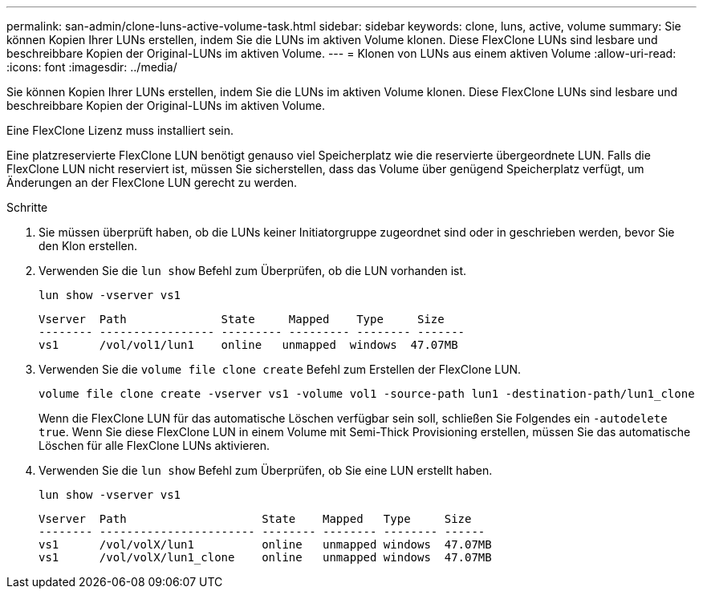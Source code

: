 ---
permalink: san-admin/clone-luns-active-volume-task.html 
sidebar: sidebar 
keywords: clone, luns, active, volume 
summary: Sie können Kopien Ihrer LUNs erstellen, indem Sie die LUNs im aktiven Volume klonen. Diese FlexClone LUNs sind lesbare und beschreibbare Kopien der Original-LUNs im aktiven Volume. 
---
= Klonen von LUNs aus einem aktiven Volume
:allow-uri-read: 
:icons: font
:imagesdir: ../media/


[role="lead"]
Sie können Kopien Ihrer LUNs erstellen, indem Sie die LUNs im aktiven Volume klonen. Diese FlexClone LUNs sind lesbare und beschreibbare Kopien der Original-LUNs im aktiven Volume.

Eine FlexClone Lizenz muss installiert sein.

Eine platzreservierte FlexClone LUN benötigt genauso viel Speicherplatz wie die reservierte übergeordnete LUN. Falls die FlexClone LUN nicht reserviert ist, müssen Sie sicherstellen, dass das Volume über genügend Speicherplatz verfügt, um Änderungen an der FlexClone LUN gerecht zu werden.

.Schritte
. Sie müssen überprüft haben, ob die LUNs keiner Initiatorgruppe zugeordnet sind oder in geschrieben werden, bevor Sie den Klon erstellen.
. Verwenden Sie die `lun show` Befehl zum Überprüfen, ob die LUN vorhanden ist.
+
`lun show -vserver vs1`

+
[listing]
----
Vserver  Path              State     Mapped    Type     Size
-------- ----------------- --------- --------- -------- -------
vs1      /vol/vol1/lun1    online   unmapped  windows  47.07MB
----
. Verwenden Sie die `volume file clone create` Befehl zum Erstellen der FlexClone LUN.
+
`volume file clone create -vserver vs1 -volume vol1 -source-path lun1 -destination-path/lun1_clone`

+
Wenn die FlexClone LUN für das automatische Löschen verfügbar sein soll, schließen Sie Folgendes ein `-autodelete true`. Wenn Sie diese FlexClone LUN in einem Volume mit Semi-Thick Provisioning erstellen, müssen Sie das automatische Löschen für alle FlexClone LUNs aktivieren.

. Verwenden Sie die `lun show` Befehl zum Überprüfen, ob Sie eine LUN erstellt haben.
+
`lun show -vserver vs1`

+
[listing]
----

Vserver  Path                    State    Mapped   Type     Size
-------- ----------------------- -------- -------- -------- ------
vs1      /vol/volX/lun1          online   unmapped windows  47.07MB
vs1      /vol/volX/lun1_clone    online   unmapped windows  47.07MB
----

